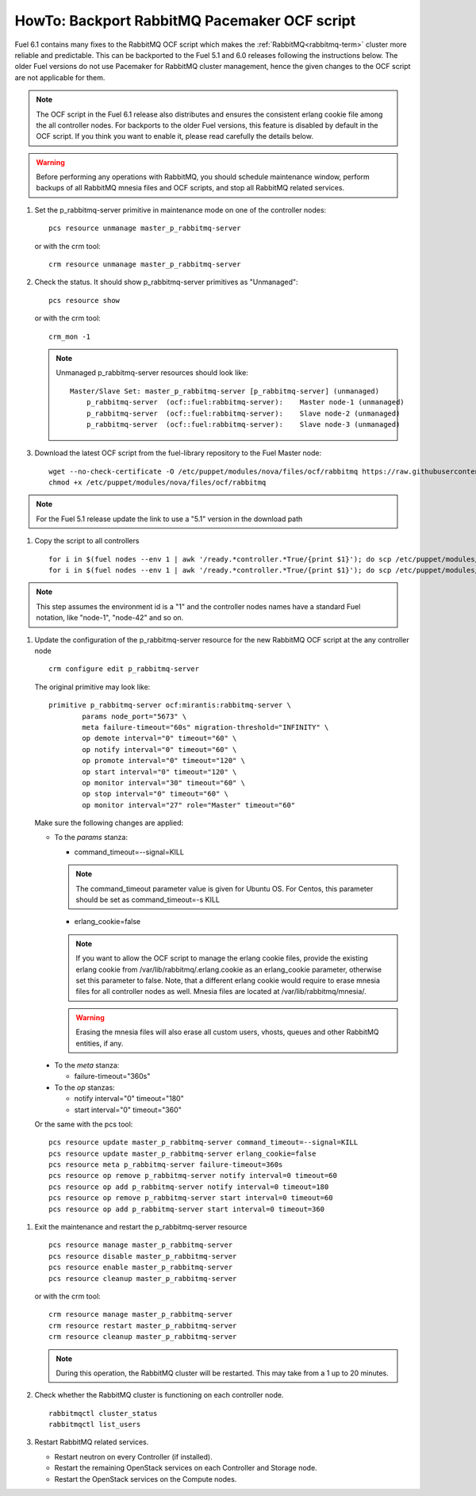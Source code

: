 .. index:: HowTo: Backport RabbitMQ Pacemaker OCF script

.. _backport-rabbitmq-ocf-op:

HowTo: Backport RabbitMQ Pacemaker OCF script
=============================================

Fuel 6.1 contains many fixes to the RabbitMQ OCF script
which makes the :ref:`RabbitMQ<rabbitmq-term>`
cluster more reliable and predictable.
This can be backported to the Fuel 5.1 and 6.0 releases
following the instructions below.
The older Fuel versions do not use Pacemaker for
RabbitMQ cluster management, hence the given changes to the OCF
script are not applicable for them.

.. note:: The OCF script in the Fuel 6.1 release also
   distributes and ensures the consistent erlang
   cookie file among the all controller nodes.
   For backports to the older Fuel versions, this feature
   is disabled by default in the OCF script.
   If you think you want to enable it, please read
   carefully the details below.

.. warning:: Before performing any operations with RabbitMQ,
   you should schedule maintenance window,
   perform backups of all RabbitMQ mnesia files and OCF scripts,
   and stop all RabbitMQ related services.

#. Set the p_rabbitmq-server primitive in maintenance mode on
   one of the controller nodes:
   ::

       pcs resource unmanage master_p_rabbitmq-server

   or with the crm tool:
   ::

       crm resource unmanage master_p_rabbitmq-server

#. Check the status. It should show p_rabbitmq-server primitives
   as "Unmanaged":
   ::

       pcs resource show

   or with the crm tool:
   ::

       crm_mon -1

   .. note:: Unmanaged p_rabbitmq-server resources should look like:
      ::

          Master/Slave Set: master_p_rabbitmq-server [p_rabbitmq-server] (unmanaged)
              p_rabbitmq-server  (ocf::fuel:rabbitmq-server):    Master node-1 (unmanaged)
              p_rabbitmq-server  (ocf::fuel:rabbitmq-server):    Slave node-2 (unmanaged)
              p_rabbitmq-server  (ocf::fuel:rabbitmq-server):    Slave node-3 (unmanaged)

#. Download the latest OCF script from the fuel-library repository
   to the Fuel Master node:
   ::

       wget --no-check-certificate -O /etc/puppet/modules/nova/files/ocf/rabbitmq https://raw.githubusercontent.com/stackforge/fuel-library/stable/6.0/deployment/puppet/nova/files/ocf/rabbitmq
       chmod +x /etc/puppet/modules/nova/files/ocf/rabbitmq

.. note:: For the Fuel 5.1 release update the link to use
   a "5.1" version in the download path

#. Copy the script to all controllers
   ::

       for i in $(fuel nodes --env 1 | awk '/ready.*controller.*True/{print $1}'); do scp /etc/puppet/modules/nova/files/ocf/rabbitmq node-$i:/etc/puppet/modules/nova/files/ocf/rabbitmq; done
       for i in $(fuel nodes --env 1 | awk '/ready.*controller.*True/{print $1}'); do scp /etc/puppet/modules/nova/files/ocf/rabbitmq node-$i:/usr/lib/ocf/resource.d/mirantis/rabbitmq-server; done

.. note:: This step assumes the environment id is a "1" and the
   controller nodes names have a standard Fuel notation,
   like "node-1", "node-42" and so on.

#. Update the configuration of the p_rabbitmq-server resource for
   the new RabbitMQ OCF script at the any controller node

   ::

        crm configure edit p_rabbitmq-server

   The original primitive may look like:
   ::

        primitive p_rabbitmq-server ocf:mirantis:rabbitmq-server \
                params node_port="5673" \
                meta failure-timeout="60s" migration-threshold="INFINITY" \
                op demote interval="0" timeout="60" \
                op notify interval="0" timeout="60" \
                op promote interval="0" timeout="120" \
                op start interval="0" timeout="120" \
                op monitor interval="30" timeout="60" \
                op stop interval="0" timeout="60" \
                op monitor interval="27" role="Master" timeout="60"

   Make sure the following changes are applied:

   - To the `params` stanza:

     - command_timeout=--signal=KILL

     .. note:: The command_timeout parameter value is given for Ubuntu OS.
        For Centos, this parameter should be set as command_timeout=-s KILL

     - erlang_cookie=false

     .. note:: If you want to allow the OCF script to manage the
        erlang cookie files, provide the existing erlang cookie
        from /var/lib/rabbitmq/.erlang.cookie as an erlang_cookie
        parameter, otherwise set this parameter to false.
        Note, that a different erlang cookie would require to
        erase mnesia files for all controller nodes as well.
        Mnesia files are located at /var/lib/rabbitmq/mnesia/.

     .. warning:: Erasing the mnesia files will also
        erase all custom users, vhosts, queues and other
        RabbitMQ  entities, if any.

  - To the `meta` stanza:

    - failure-timeout="360s"

  - To the `op` stanzas:

    - notify interval="0" timeout="180"
    - start interval="0" timeout="360"

  Or the same with the pcs tool:
  ::

       pcs resource update master_p_rabbitmq-server command_timeout=--signal=KILL
       pcs resource update master_p_rabbitmq-server erlang_cookie=false
       pcs resource meta p_rabbitmq-server failure-timeout=360s
       pcs resource op remove p_rabbitmq-server notify interval=0 timeout=60
       pcs resource op add p_rabbitmq-server notify interval=0 timeout=180
       pcs resource op remove p_rabbitmq-server start interval=0 timeout=60
       pcs resource op add p_rabbitmq-server start interval=0 timeout=360

#. Exit the maintenance and restart the p_rabbitmq-server resource
   ::

       pcs resource manage master_p_rabbitmq-server
       pcs resource disable master_p_rabbitmq-server
       pcs resource enable master_p_rabbitmq-server
       pcs resource cleanup master_p_rabbitmq-server

   or with the crm tool:
   ::

       crm resource manage master_p_rabbitmq-server
       crm resource restart master_p_rabbitmq-server
       crm resource cleanup master_p_rabbitmq-server

   .. note:: During this operation, the RabbitMQ cluster will be restarted.
      This may take from a 1 up to 20 minutes.

#. Check whether the RabbitMQ cluster is functioning on each controller node.
   ::

       rabbitmqctl cluster_status
       rabbitmqctl list_users

#. Restart RabbitMQ related services.

   - Restart neutron on every Controller (if installed).
   - Restart the remaining OpenStack services
     on each Controller and Storage node.
   - Restart the OpenStack services on the Compute nodes.
